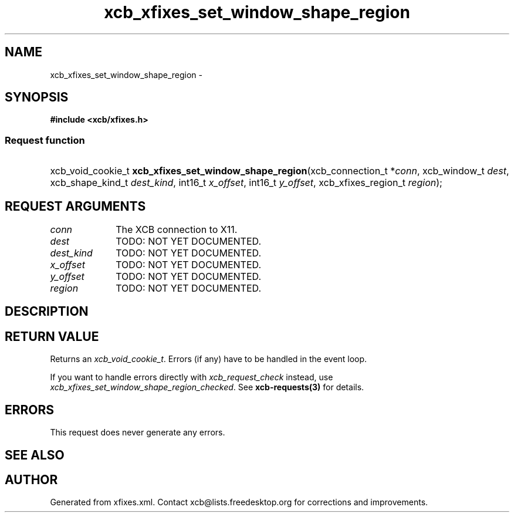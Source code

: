 .TH xcb_xfixes_set_window_shape_region 3  "libxcb 1.15" "X Version 11" "XCB Requests"
.ad l
.SH NAME
xcb_xfixes_set_window_shape_region \- 
.SH SYNOPSIS
.hy 0
.B #include <xcb/xfixes.h>
.SS Request function
.HP
xcb_void_cookie_t \fBxcb_xfixes_set_window_shape_region\fP(xcb_connection_t\ *\fIconn\fP, xcb_window_t\ \fIdest\fP, xcb_shape_kind_t\ \fIdest_kind\fP, int16_t\ \fIx_offset\fP, int16_t\ \fIy_offset\fP, xcb_xfixes_region_t\ \fIregion\fP);
.br
.hy 1
.SH REQUEST ARGUMENTS
.IP \fIconn\fP 1i
The XCB connection to X11.
.IP \fIdest\fP 1i
TODO: NOT YET DOCUMENTED.
.IP \fIdest_kind\fP 1i
TODO: NOT YET DOCUMENTED.
.IP \fIx_offset\fP 1i
TODO: NOT YET DOCUMENTED.
.IP \fIy_offset\fP 1i
TODO: NOT YET DOCUMENTED.
.IP \fIregion\fP 1i
TODO: NOT YET DOCUMENTED.
.SH DESCRIPTION
.SH RETURN VALUE
Returns an \fIxcb_void_cookie_t\fP. Errors (if any) have to be handled in the event loop.

If you want to handle errors directly with \fIxcb_request_check\fP instead, use \fIxcb_xfixes_set_window_shape_region_checked\fP. See \fBxcb-requests(3)\fP for details.
.SH ERRORS
This request does never generate any errors.
.SH SEE ALSO
.SH AUTHOR
Generated from xfixes.xml. Contact xcb@lists.freedesktop.org for corrections and improvements.
